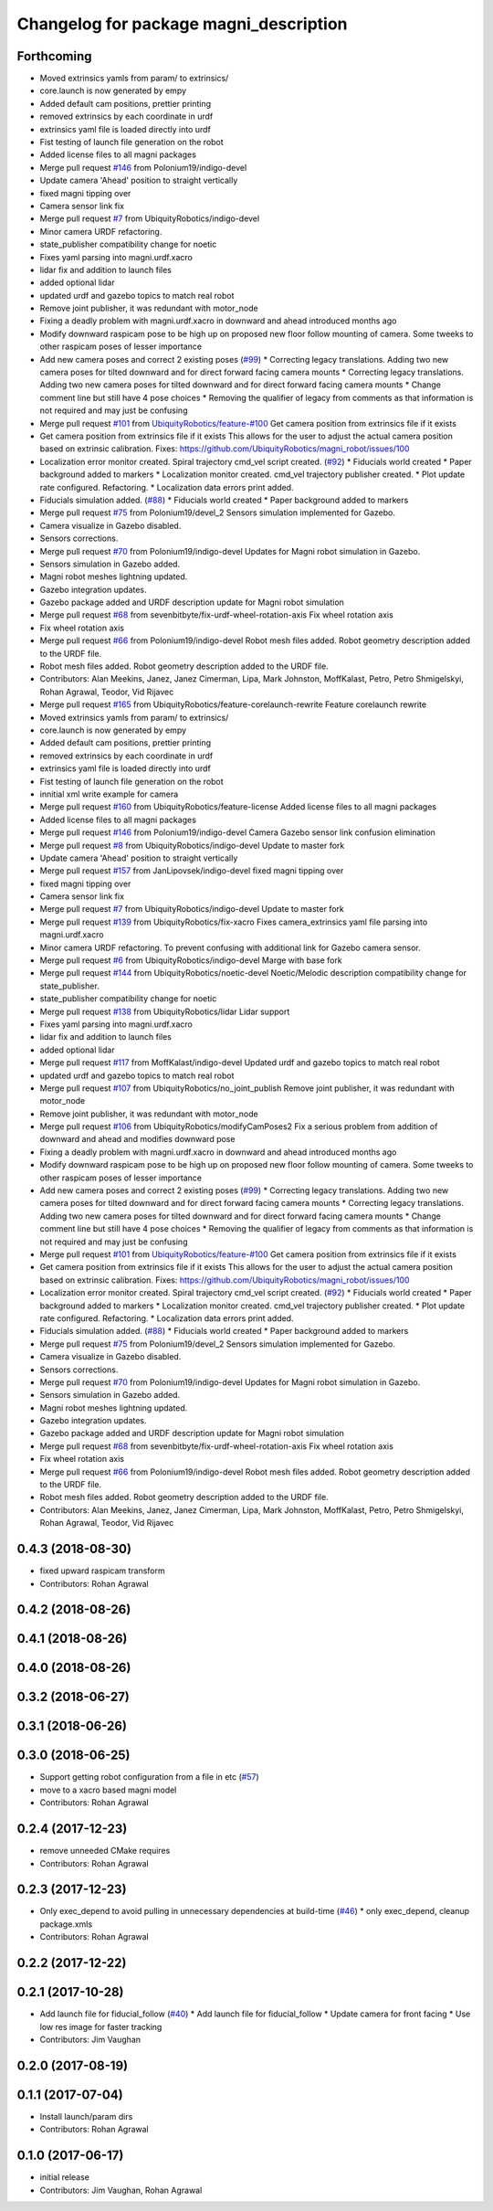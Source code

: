 ^^^^^^^^^^^^^^^^^^^^^^^^^^^^^^^^^^^^^^^
Changelog for package magni_description
^^^^^^^^^^^^^^^^^^^^^^^^^^^^^^^^^^^^^^^

Forthcoming
-----------
* Moved extrinsics yamls from param/ to extrinsics/
* core.launch is now generated by empy
* Added default cam positions, prettier printing
* removed extrinsics by each coordinate in urdf
* extrinsics yaml file is loaded directly into urdf
* Fist testing of launch file generation on the robot
* Added license files to all magni packages
* Merge pull request `#146 <https://github.com/UbiquityRobotics/magni_robot/issues/146>`_ from Polonium19/indigo-devel
* Update camera 'Ahead' position to straight vertically
* fixed magni tipping over
* Camera sensor link fix
* Merge pull request `#7 <https://github.com/UbiquityRobotics/magni_robot/issues/7>`_ from UbiquityRobotics/indigo-devel
* Minor camera URDF refactoring.
* state_publisher compatibility change for noetic
* Fixes yaml parsing into magni.urdf.xacro
* lidar fix and addition to launch files
* added optional lidar
* updated urdf and gazebo topics to match real robot
* Remove joint publisher, it was redundant with motor_node
* Fixing a deadly problem with magni.urdf.xacro in downward and ahead introduced months ago
* Modify downward raspicam pose to be high up on proposed new floor follow mounting of camera.  Some tweeks to other raspicam poses of lesser importance
* Add new camera poses and correct 2 existing poses (`#99 <https://github.com/UbiquityRobotics/magni_robot/issues/99>`_)
  * Correcting legacy translations.  Adding two new camera poses for tilted downward and for direct forward facing camera mounts
  * Correcting legacy translations.  Adding two new camera poses for tilted downward and for direct forward facing camera mounts
  * Change comment line but still have 4 pose choices
  * Removing the qualifier of legacy from comments as that information is not required and may just be confusing
* Merge pull request `#101 <https://github.com/UbiquityRobotics/magni_robot/issues/101>`_ from `UbiquityRobotics/feature-#100 <https://github.com/UbiquityRobotics/feature-/issues/100>`_
  Get camera position from extrinsics file if it exists
* Get camera position from extrinsics file if it exists
  This allows for the user to adjust the actual camera position based on
  extrinsic calibration.
  Fixes: https://github.com/UbiquityRobotics/magni_robot/issues/100
* Localization error monitor created. Spiral trajectory cmd_vel script created.  (`#92 <https://github.com/UbiquityRobotics/magni_robot/issues/92>`_)
  * Fiducials world created
  * Paper background added to markers
  * Localization monitor created. cmd_vel trajectory publisher created.
  * Plot update rate configured. Refactoring.
  * Localization data errors print added.
* Fiducials simulation added. (`#88 <https://github.com/UbiquityRobotics/magni_robot/issues/88>`_)
  * Fiducials world created
  * Paper background added to markers
* Merge pull request `#75 <https://github.com/UbiquityRobotics/magni_robot/issues/75>`_ from Polonium19/devel_2
  Sensors simulation implemented for Gazebo.
* Camera visualize in Gazebo disabled.
* Sensors corrections.
* Merge pull request `#70 <https://github.com/UbiquityRobotics/magni_robot/issues/70>`_ from Polonium19/indigo-devel
  Updates for Magni robot simulation in Gazebo.
* Sensors simulation in Gazebo added.
* Magni robot meshes lightning  updated.
* Gazebo integration updates.
* Gazebo package added and URDF description update for Magni robot simulation
* Merge pull request `#68 <https://github.com/UbiquityRobotics/magni_robot/issues/68>`_ from sevenbitbyte/fix-urdf-wheel-rotation-axis
  Fix wheel rotation axis
* Fix wheel rotation axis
* Merge pull request `#66 <https://github.com/UbiquityRobotics/magni_robot/issues/66>`_ from Polonium19/indigo-devel
  Robot mesh files added. Robot geometry description added to the URDF file.
* Robot mesh files added. Robot geometry description added to the URDF file.
* Contributors: Alan Meekins, Janez, Janez Cimerman, Lipa, Mark Johnston, MoffKalast, Petro, Petro Shmigelskyi, Rohan Agrawal, Teodor, Vid Rijavec

* Merge pull request `#165 <https://github.com/UbiquityRobotics/magni_robot/issues/165>`_ from UbiquityRobotics/feature-corelaunch-rewrite
  Feature corelaunch rewrite
* Moved extrinsics yamls from param/ to extrinsics/
* core.launch is now generated by empy
* Added default cam positions, prettier printing
* removed extrinsics by each coordinate in urdf
* extrinsics yaml file is loaded directly into urdf
* Fist testing of launch file generation on the robot
* innitial xml write example for camera
* Merge pull request `#160 <https://github.com/UbiquityRobotics/magni_robot/issues/160>`_ from UbiquityRobotics/feature-license
  Added license files to all magni packages
* Added license files to all magni packages
* Merge pull request `#146 <https://github.com/UbiquityRobotics/magni_robot/issues/146>`_ from Polonium19/indigo-devel
  Camera Gazebo sensor link confusion elimination
* Merge pull request `#8 <https://github.com/UbiquityRobotics/magni_robot/issues/8>`_ from UbiquityRobotics/indigo-devel
  Update to master fork
* Update camera 'Ahead' position to straight vertically
* Merge pull request `#157 <https://github.com/UbiquityRobotics/magni_robot/issues/157>`_ from JanLipovsek/indigo-devel
  fixed magni tipping over
* fixed magni tipping over
* Camera sensor link fix
* Merge pull request `#7 <https://github.com/UbiquityRobotics/magni_robot/issues/7>`_ from UbiquityRobotics/indigo-devel
  Update to master fork
* Merge pull request `#139 <https://github.com/UbiquityRobotics/magni_robot/issues/139>`_ from UbiquityRobotics/fix-xacro
  Fixes camera_extrinsics yaml file parsing into magni.urdf.xacro
* Minor camera URDF refactoring.
  To prevent confusing with additional link for Gazebo camera sensor.
* Merge pull request `#6 <https://github.com/UbiquityRobotics/magni_robot/issues/6>`_ from UbiquityRobotics/indigo-devel
  Marge with base fork
* Merge pull request `#144 <https://github.com/UbiquityRobotics/magni_robot/issues/144>`_ from UbiquityRobotics/noetic-devel
  Noetic/Melodic description compatibility change for state_publisher.
* state_publisher compatibility change for noetic
* Merge pull request `#138 <https://github.com/UbiquityRobotics/magni_robot/issues/138>`_ from UbiquityRobotics/lidar
  Lidar support
* Fixes yaml parsing into magni.urdf.xacro
* lidar fix and addition to launch files
* added optional lidar
* Merge pull request `#117 <https://github.com/UbiquityRobotics/magni_robot/issues/117>`_ from MoffKalast/indigo-devel
  Updated urdf and gazebo topics to match real robot
* updated urdf and gazebo topics to match real robot
* Merge pull request `#107 <https://github.com/UbiquityRobotics/magni_robot/issues/107>`_ from UbiquityRobotics/no_joint_publish
  Remove joint publisher, it was redundant with motor_node
* Remove joint publisher, it was redundant with motor_node
* Merge pull request `#106 <https://github.com/UbiquityRobotics/magni_robot/issues/106>`_ from UbiquityRobotics/modifyCamPoses2
  Fix a serious problem from addition of downward and ahead and modifies downward pose
* Fixing a deadly problem with magni.urdf.xacro in downward and ahead introduced months ago
* Modify downward raspicam pose to be high up on proposed new floor follow mounting of camera.  Some tweeks to other raspicam poses of lesser importance
* Add new camera poses and correct 2 existing poses (`#99 <https://github.com/UbiquityRobotics/magni_robot/issues/99>`_)
  * Correcting legacy translations.  Adding two new camera poses for tilted downward and for direct forward facing camera mounts
  * Correcting legacy translations.  Adding two new camera poses for tilted downward and for direct forward facing camera mounts
  * Change comment line but still have 4 pose choices
  * Removing the qualifier of legacy from comments as that information is not required and may just be confusing
* Merge pull request `#101 <https://github.com/UbiquityRobotics/magni_robot/issues/101>`_ from `UbiquityRobotics/feature-#100 <https://github.com/UbiquityRobotics/feature-/issues/100>`_
  Get camera position from extrinsics file if it exists
* Get camera position from extrinsics file if it exists
  This allows for the user to adjust the actual camera position based on
  extrinsic calibration.
  Fixes: https://github.com/UbiquityRobotics/magni_robot/issues/100
* Localization error monitor created. Spiral trajectory cmd_vel script created.  (`#92 <https://github.com/UbiquityRobotics/magni_robot/issues/92>`_)
  * Fiducials world created
  * Paper background added to markers
  * Localization monitor created. cmd_vel trajectory publisher created.
  * Plot update rate configured. Refactoring.
  * Localization data errors print added.
* Fiducials simulation added. (`#88 <https://github.com/UbiquityRobotics/magni_robot/issues/88>`_)
  * Fiducials world created
  * Paper background added to markers
* Merge pull request `#75 <https://github.com/UbiquityRobotics/magni_robot/issues/75>`_ from Polonium19/devel_2
  Sensors simulation implemented for Gazebo.
* Camera visualize in Gazebo disabled.
* Sensors corrections.
* Merge pull request `#70 <https://github.com/UbiquityRobotics/magni_robot/issues/70>`_ from Polonium19/indigo-devel
  Updates for Magni robot simulation in Gazebo.
* Sensors simulation in Gazebo added.
* Magni robot meshes lightning  updated.
* Gazebo integration updates.
* Gazebo package added and URDF description update for Magni robot simulation
* Merge pull request `#68 <https://github.com/UbiquityRobotics/magni_robot/issues/68>`_ from sevenbitbyte/fix-urdf-wheel-rotation-axis
  Fix wheel rotation axis
* Fix wheel rotation axis
* Merge pull request `#66 <https://github.com/UbiquityRobotics/magni_robot/issues/66>`_ from Polonium19/indigo-devel
  Robot mesh files added. Robot geometry description added to the URDF file.
* Robot mesh files added. Robot geometry description added to the URDF file.
* Contributors: Alan Meekins, Janez, Janez Cimerman, Lipa, Mark Johnston, MoffKalast, Petro, Petro Shmigelskyi, Rohan Agrawal, Teodor, Vid Rijavec

0.4.3 (2018-08-30)
------------------
* fixed upward raspicam transform
* Contributors: Rohan Agrawal

0.4.2 (2018-08-26)
------------------

0.4.1 (2018-08-26)
------------------

0.4.0 (2018-08-26)
------------------

0.3.2 (2018-06-27)
------------------

0.3.1 (2018-06-26)
------------------

0.3.0 (2018-06-25)
------------------
* Support getting robot configuration from a file in etc  (`#57 <https://github.com/UbiquityRobotics/magni_robot/issues/57>`_)
* move to a xacro based magni model
* Contributors: Rohan Agrawal

0.2.4 (2017-12-23)
------------------
* remove unneeded CMake requires
* Contributors: Rohan Agrawal

0.2.3 (2017-12-23)
------------------
* Only exec_depend to avoid pulling in unnecessary dependencies at build-time   (`#46 <https://github.com/UbiquityRobotics/magni_robot/issues/46>`_)
  * only exec_depend, cleanup package.xmls
* Contributors: Rohan Agrawal

0.2.2 (2017-12-22)
------------------

0.2.1 (2017-10-28)
------------------
* Add launch file for fiducial_follow (`#40 <https://github.com/UbiquityRobotics/magni_robot/issues/40>`_)
  * Add launch file for fiducial_follow
  * Update camera for front facing
  * Use low res image for faster tracking
* Contributors: Jim Vaughan

0.2.0 (2017-08-19)
------------------

0.1.1 (2017-07-04)
------------------
* Install launch/param dirs
* Contributors: Rohan Agrawal

0.1.0 (2017-06-17)
------------------
* initial release
* Contributors: Jim Vaughan, Rohan Agrawal
